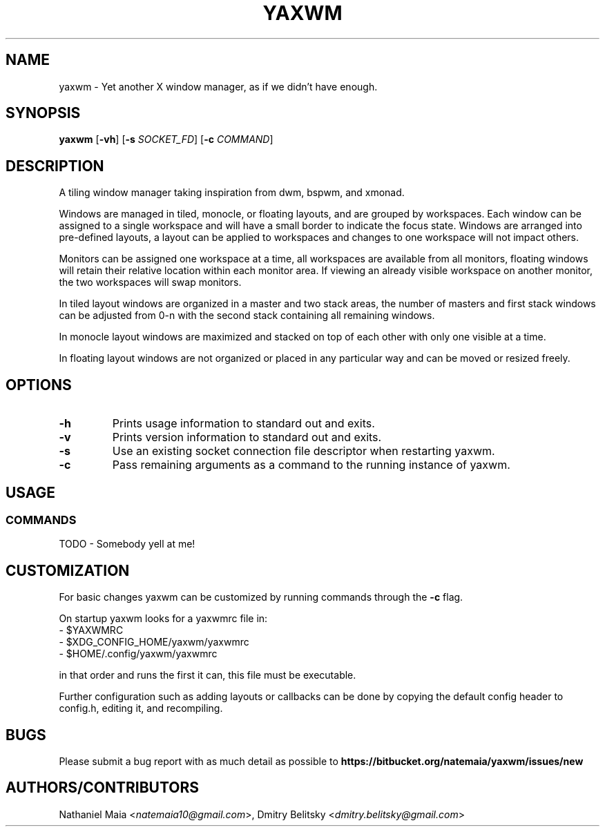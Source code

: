 .TH YAXWM 1 yaxwm\-VERSION
.SH NAME
yaxwm \- Yet another X window manager, as if we didn't have enough.
.SH SYNOPSIS
.B yaxwm
.RB [ \-vh ]
.RB [ \-s
.RB \fISOCKET_FD\fR]
.RB [ \-c
.RB \fICOMMAND\fR]
.SH DESCRIPTION
.P
A tiling window manager taking inspiration from dwm, bspwm, and xmonad.
.P
Windows are managed in tiled, monocle, or floating layouts, and are grouped by
workspaces. Each window can be assigned to a single workspace and will have a
small border to indicate the focus state. Windows are arranged into pre-defined
layouts, a layout can be applied to workspaces and changes to one workspace will
not impact others.
.P
Monitors can be assigned one workspace at a time, all workspaces are available
from all monitors, floating windows will retain their relative location
within each monitor area. If viewing an already visible workspace on another
monitor, the two workspaces will swap monitors.
.P
In tiled layout windows are organized in a master and two stack areas,
the number of masters and first stack windows can be adjusted
from 0-n with the second stack containing all remaining windows.
.P
In monocle layout windows are maximized and stacked on top of each other with
only one visible at a time.
.P
In floating layout windows are not organized or placed in any particular way
and can be moved or resized freely.
.SH OPTIONS
.TP
.B \-h
Prints usage information to standard out and exits.
.TP
.B \-v
Prints version information to standard out and exits.
.TP
.B \-s
Use an existing socket connection file descriptor when restarting yaxwm.
.TP
.B \-c
Pass remaining arguments as a command to the running instance of yaxwm.
.SH USAGE
.SS COMMANDS
TODO - Somebody yell at me!
.SH CUSTOMIZATION
For basic changes yaxwm can be customized by running commands through the
.B -c
flag.
.P
On startup yaxwm looks for a yaxwmrc file in:
.TP
  - $YAXWMRC
.TP
  - $XDG_CONFIG_HOME/yaxwm/yaxwmrc
.TP
  - $HOME/.config/yaxwm/yaxwmrc
.P
in that order and runs the first it can, this file must be executable.
.P
Further configuration such as adding layouts or callbacks can be done by
copying the default config header to config.h, editing it, and recompiling.
.SH BUGS
Please submit a bug report with as much detail as possible to
.B https://bitbucket.org/natemaia/yaxwm/issues/new
.SH AUTHORS/CONTRIBUTORS
Nathaniel Maia <\fInatemaia10@gmail.com\fR>, Dmitry Belitsky <\fIdmitry.belitsky@gmail.com\fR>
